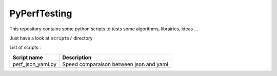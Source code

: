 =============
PyPerfTesting
=============

This repository contains some python scripts to tests some algorithms, librairies, ideas ...

Just have a look at ``scripts/`` directory

List of scripts :

=========================== ========================================================================
Script name                 Description
=========================== ========================================================================
perf_json_yaml.py           Speed comparaison between json and yaml
=========================== ========================================================================

